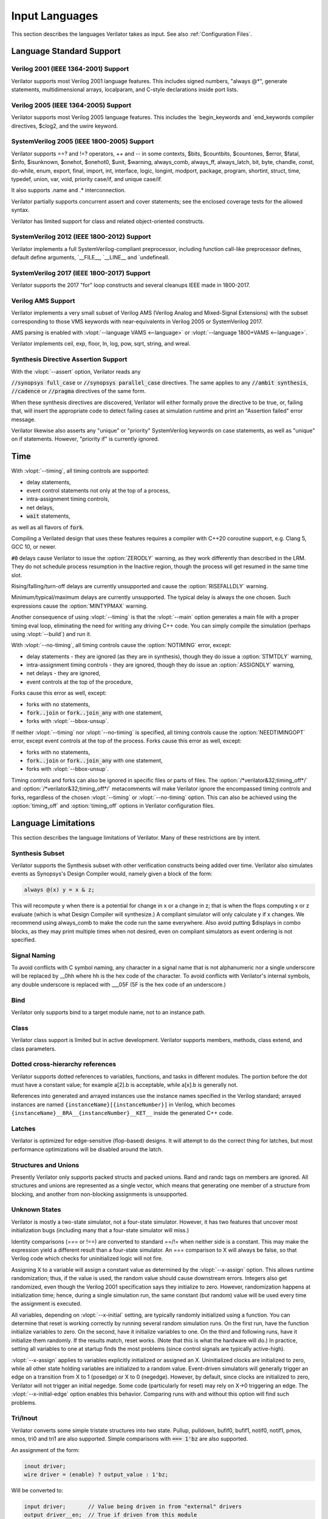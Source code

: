 .. Copyright 2003-2023 by Wilson Snyder.
.. SPDX-License-Identifier: LGPL-3.0-only OR Artistic-2.0

***************
Input Languages
***************

This section describes the languages Verilator takes as input.  See also
:ref:`Configuration Files`.


Language Standard Support
=========================

Verilog 2001 (IEEE 1364-2001) Support
-------------------------------------

Verilator supports most Verilog 2001 language features.  This includes
signed numbers, "always @\*", generate statements, multidimensional arrays,
localparam, and C-style declarations inside port lists.


Verilog 2005 (IEEE 1364-2005) Support
-------------------------------------

Verilator supports most Verilog 2005 language features.  This includes the
\`begin_keywords and \`end_keywords compiler directives, $clog2, and the
uwire keyword.


SystemVerilog 2005 (IEEE 1800-2005) Support
-------------------------------------------

Verilator supports ==? and !=? operators, ++ and -- in some contexts,
$bits, $countbits, $countones, $error, $fatal, $info, $isunknown, $onehot,
$onehot0, $unit, $warning, always_comb, always_ff, always_latch, bit, byte,
chandle, const, do-while, enum, export, final, import, int, interface,
logic, longint, modport, package, program, shortint, struct, time, typedef,
union, var, void, priority case/if, and unique case/if.

It also supports .name and .\* interconnection.

Verilator partially supports concurrent assert and cover statements; see
the enclosed coverage tests for the allowed syntax.

Verilator has limited support for class and related object-oriented
constructs.


SystemVerilog 2012 (IEEE 1800-2012) Support
-------------------------------------------

Verilator implements a full SystemVerilog-compliant preprocessor, including
function call-like preprocessor defines, default define arguments,
\`__FILE__, \`__LINE__ and \`undefineall.


SystemVerilog 2017 (IEEE 1800-2017) Support
-------------------------------------------

Verilator supports the 2017 "for" loop constructs and several cleanups IEEE
made in 1800-2017.


Verilog AMS Support
-------------------

Verilator implements a very small subset of Verilog AMS (Verilog Analog and
Mixed-Signal Extensions) with the subset corresponding to those VMS
keywords with near-equivalents in Verilog 2005 or SystemVerilog 2017.

AMS parsing is enabled with :vlopt:`--language VAMS <--language>` or
:vlopt:`--language 1800+VAMS <--language>`.

Verilator implements ceil, exp, floor, ln, log, pow, sqrt, string, and
wreal.


Synthesis Directive Assertion Support
-------------------------------------

With the :vlopt:`--assert` option, Verilator reads any

:code:`//synopsys full_case` or :code:`//synopsys parallel_case`
directives.  The same applies to any :code:`//ambit synthesis`,
:code:`//cadence` or :code:`//pragma` directives of the same form.

When these synthesis directives are discovered, Verilator will either
formally prove the directive to be true, or, failing that, will insert the
appropriate code to detect failing cases at simulation runtime and print an
"Assertion failed" error message.

Verilator likewise also asserts any "unique" or "priority" SystemVerilog
keywords on case statements, as well as "unique" on if statements.  However,
"priority if" is currently ignored.


Time
====

With :vlopt:`--timing`, all timing controls are supported:

* delay statements,
* event control statements not only at the top of a process,
* intra-assignment timing controls,
* net delays,
* :code:`wait` statements,

as well as all flavors of :code:`fork`.

Compiling a Verilated design that uses these features requires a
compiler with C++20 coroutine support, e.g. Clang 5, GCC 10, or newer.

:code:`#0` delays cause Verilator to issue the :option:`ZERODLY` warning, as
they work differently than described in the LRM. They do not schedule process
resumption in the Inactive region, though the process will get resumed in the
same time slot.

Rising/falling/turn-off delays are currently unsupported and cause the
:option:`RISEFALLDLY` warning.

Minimum/typical/maximum delays are currently unsupported. The typical delay is
always the one chosen. Such expressions cause the :option:`MINTYPMAX` warning.

Another consequence of using :vlopt:`--timing` is that the :vlopt:`--main`
option generates a main file with a proper timing eval loop, eliminating the
need for writing any driving C++ code. You can simply compile the
simulation (perhaps using :vlopt:`--build`) and run it.

With :vlopt:`--no-timing`, all timing controls cause the :option:`NOTIMING`
error, except:

* delay statements - they are ignored (as they are in synthesis), though they
  do issue a :option:`STMTDLY` warning,
* intra-assignment timing controls - they are ignored, though they do issue an
  :option:`ASSIGNDLY` warning,
* net delays - they are ignored,
* event controls at the top of the procedure,

Forks cause this error as well, except:

* forks with no statements,
* :code:`fork..join` or :code:`fork..join_any` with one statement,
* forks with :vlopt:`--bbox-unsup`.

If neither :vlopt:`--timing` nor :vlopt:`--no-timing` is specified, all
timing controls cause the :option:`NEEDTIMINGOPT` error, except event
controls at the top of the process. Forks cause this error as well, except:

* forks with no statements,
* :code:`fork..join` or :code:`fork..join_any` with one statement,
* forks with :vlopt:`--bbox-unsup`.

Timing controls and forks can also be ignored in specific files or parts of
files. The :option:`/*verilator&32;timing_off*/` and
:option:`/*verilator&32;timing_off*/` metacomments will make Verilator ignore
the encompassed timing controls and forks, regardless of the chosen
:vlopt:`--timing` or :vlopt:`--no-timing` option. This can also be achieved
using the :option:`timing_off` and :option:`timing_off` options in Verilator
configuration files.


.. _Language Limitations:

Language Limitations
====================

This section describes the language limitations of Verilator. Many of these
restrictions are by intent.

Synthesis Subset
----------------

Verilator supports the Synthesis subset with other verification constructs
being added over time. Verilator also simulates events as Synopsys's Design
Compiler would, namely given a block of the form:

.. code-block:: sv

        always @(x) y = x & z;

This will recompute y when there is a potential for change in x or a change
in z; that is when the flops computing x or z evaluate (which is what
Design Compiler will synthesize.)  A compliant simulator will only
calculate y if x changes.  We recommend using always_comb to make the code
run the same everywhere.  Also avoid putting $displays in combo blocks, as
they may print multiple times when not desired, even on compliant
simulators as event ordering is not specified.


Signal Naming
-------------

To avoid conflicts with C symbol naming, any character in a signal name
that is not alphanumeric nor a single underscore will be replaced by __0hh
where hh is the hex code of the character. To avoid conflicts with
Verilator's internal symbols, any double underscore is replaced with
___05F (5F is the hex code of an underscore.)


Bind
----

Verilator only supports bind to a target module name, not to an
instance path.


Class
-----

Verilator class support is limited but in active development.  Verilator
supports members, methods, class extend, and class parameters.


Dotted cross-hierarchy references
---------------------------------

Verilator supports dotted references to variables, functions, and tasks in
different modules. The portion before the dot must have a constant value;
for example a[2].b is acceptable, while a[x].b is generally not.

References into generated and arrayed instances use the instance names
specified in the Verilog standard; arrayed instances are named
``{instanceName}[{instanceNumber}]`` in Verilog, which becomes
``{instanceName}__BRA__{instanceNumber}__KET__`` inside the generated C++
code.


Latches
-------

Verilator is optimized for edge-sensitive (flop-based) designs.  It will
attempt to do the correct thing for latches, but most performance
optimizations will be disabled around the latch.


Structures and Unions
---------------------

Presently Verilator only supports packed structs and packed unions.  Rand
and randc tags on members are ignored.  All structures and unions are
represented as a single vector, which means that generating one member of a
structure from blocking, and another from non-blocking assignments is
unsupported.


.. _Unknown States:

Unknown States
--------------

Verilator is mostly a two-state simulator, not a four-state simulator.
However, it has two features that uncover most initialization bugs
(including many that a four-state simulator will miss.)

Identity comparisons (=== or !==) are converted to standard ==/!= when
neither side is a constant.  This may make the expression yield a different
result than a four-state simulator.  An === comparison to X will
always be false, so that Verilog code which checks for uninitialized logic
will not fire.

Assigning X to a variable will assign a constant value as determined by the
:vlopt:`--x-assign` option.  This allows runtime randomization; thus, if
the value is used, the random value should cause downstream errors.
Integers also get randomized, even though the Verilog 2001 specification
says they initialize to zero.  However, randomization happens at
initialization time; hence, during a single simulation run, the same
constant (but random) value will be used every time the assignment is
executed.

All variables, depending on :vlopt:`--x-initial` setting, are typically
randomly initialized using a function.  You can determine that reset is
working correctly by running several random simulation runs.  On the first
run, have the function initialize variables to zero.  On the second, have
it initialize variables to one.  On the third and following runs, have it
initialize them randomly.  If the results match, reset works.  (Note that
this is what the hardware will do.)  In practice, setting all variables to
one at startup finds the most problems (since control signals are typically
active-high).

:vlopt:`--x-assign` applies to variables explicitly initialized or assigned
an X. Uninitialized clocks are initialized to zero, while all other state
holding variables are initialized to a random value.  Event-driven
simulators will generally trigger an edge on a transition from X to 1
(posedge) or X to 0 (negedge). However, by default, since clocks are
initialized to zero, Verilator will not trigger an initial negedge. Some
code (particularly for reset) may rely on X->0 triggering an edge. The
:vlopt:`--x-initial-edge` option enables this behavior. Comparing runs with
and without this option will find such problems.


Tri/Inout
---------

Verilator converts some simple tristate structures into two state.  Pullup,
pulldown, bufif0, bufif1, notif0, notif1, pmos, nmos, tri0 and tri1 are
also supported.  Simple comparisons with :code:`=== 1'bz` are also
supported.

An assignment of the form:

.. code-block:: sv

        inout driver;
        wire driver = (enable) ? output_value : 1'bz;

Will be converted to:

.. code-block:: sv

        input driver;       // Value being driven in from "external" drivers
        output driver__en;  // True if driven from this module
        output driver__out; // Value being driven from this module

External logic will be needed to combine these signals with any external
drivers.

Tristate drivers are not supported inside functions and tasks; an inout
there will be considered a two-state variable that is read and written
instead of a four-state variable.


Functions & Tasks
-----------------

All functions and tasks will be inlined (will not become functions in C.)
The only support provided is simple statements in tasks (which may
affect global variables).

Recursive functions and tasks are not supported.  All inputs and outputs
are automatic as if they had the Verilog 2001 "automatic" keyword
prepended.  (If you don't know what this means, Verilator will do what you
probably expect, what C does. The default behavior of Verilog is
different.)


Gate Primitives
---------------

The 2-state gate primitives (and, buf, nand, nor, not, or, xnor, xor) are
directly converted to behavioral equivalents.  The 3-state and MOS gate
primitives are not supported.  Tables are not supported.


Specify blocks
--------------

All specify blocks and timing checks are ignored. All min:typ:max delays
use the typical value.


Array Initialization
--------------------

When initializing a large array, you need to use non-delayed assignments.
Verilator will tell you when this needs to be fixed; see the BLKLOOPINIT
error for more information.


Array Out of Bounds
-------------------

Writing a memory element outside the bounds specified for the array may
cause a different memory element inside the array to be written instead.
For power-of-2 sized arrays, Verilator will give a width warning and the
address.  For non-power-of-2-sizes arrays, index 0 will be written.

Reading a memory element outside the bounds specified for the array will
give a width warning and wrap around the power-of-2 size.  For
non-power-of-2 sizes, it will return an unspecified constant of the
appropriate width.


Assertions
----------

Verilator is beginning to add support for assertions.  Verilator currently
only converts assertions to simple :code:`if (...) error` statements, and
coverage statements to increment the line counters described in the
coverage section.

Verilator does not support SEREs yet.  All assertion and coverage
statements must be simple expressions that complete in one cycle.


Force statement
---------------

Verilator supports the procedural `force` (and corresponding `release`)
statement. However, the behavior of the `force` statement does not entirely
comply with IEEE 1800. According to the standard,
when a procedural statement of the form `force a = b;` is executed, the
simulation should behave as if, from that point forwards, a continuous
assignment `assign a = b;` has been added to override the drivers of `a`.
More specifically: the value of `a` should be updated whenever the value of
`b` changes, until a `release a;` statement is executed.
Verilator instead evaluates the current value of `b` when the `force`
statement is executed, and forces `a` to that value, without updating it
until a new `force` or `release` statement is encountered that applies to
`a`. This non-standard behavior is nevertheless consistent with some other
simulators.


Encrypted Verilog
-----------------

Open-source simulators like Verilator cannot use encrypted RTL
(i.e. IEEE P1735).  Talk to your IP vendor about delivering IP blocks via
Verilator's :vlopt:`--protect-lib` feature.


Language Keyword Limitations
============================

This section describes specific limitations for each language keyword.

.. Hack to get long definition list:
.. |cmdslong1| replace:: \`__FILE__, \`__LINE__, \`begin_keywords,
   \`begin_keywords, \`begin_keywords, \`begin_keywords, \`begin_keywords,
   \`define, \`else, \`elsif, \`end_keywords, \`endif, \`error, \`ifdef,
   \`ifndef, \`include, \`line, \`systemc_ctor, \`systemc_dtor,
   \`systemc_header, \`systemc_imp_header, \`systemc_implementation,
   \`systemc_interface, \`undef, \`verilog

|cmdslong1|
  Fully supported.


.. Hack to get long definition list:

.. |cmdslong2| replace:: always, always_comb, always_ff, always_latch, and,
   assign, begin, buf, byte, case, casex, casez, default, defparam,
   do-while, else, end, endcase, endfunction, endgenerate, endmodule,
   endspecify, endtask, final, for, function, generate, genvar, if,
   initial, inout, input, int, integer, localparam, logic, longint,
   macromodule, module, nand, negedge, nor, not, or, output, parameter,
   posedge, reg, scalared, shortint, signed, supply0, supply1, task, time,
   tri, typedef, var, vectored, while, wire, xnor, xor

|cmdslong2|
  Generally supported.

++, -- operators
  Increment/decrement can only be used as standalone statements or in
  certain limited cases.

'{} operator
  Assignment patterns with an order based, default, constant integer (array)
  or member identifier (struct/union) keys are supported.  Data type keys
  and keys computed from a constant expression are not supported.

\`uselib
  Uselib, a vendor-specific library specification method, is ignored along
  with anything following it until the end of that line.

cast operator
  Casting is supported only between simple scalar types, signed and
  unsigned, not arrays nor structs.

chandle
  Treated as a "longint"; does not yet warn about operations specified as
  illegal on chandles.

checker
  Treated as a "module"; does not yet warn about many constructs illegal
  inside a checker.

disable
  Disable statements may be used only if the block being disabled is a
  block the disable statement itself is inside.  This was commonly used to
  provide loop break and continue functionality before SystemVerilog added
  the break and continue keywords.

inside
  Inside expressions may not include unpacked array traversal or $ as an
  upper bound.  Case inside and case matches are also unsupported.

interface
  Interfaces and modports, including generated data types are
  supported.  Generate blocks around modports are not supported, nor are
  virtual interfaces nor unnamed interfaces.

shortreal
  Short floating point (shortreal) numbers are converted to real. Most
  other simulators either do not support float, or convert likewise.

specify specparam
  All specify blocks and timing checks are ignored.

uwire
  Verilator does not perform warning checking on uwires; it treats the
  uwire keyword as if it were the normal wire keyword.

$bits, $countbits, $countones, $finish, $isunknown, $onehot, $onehot0, $signed, $stime, $stop, $time, $unsigned,
  Generally supported.

$dump/$dumpports and related
  $dumpfile or $dumpports will create a VCD or FST file (based on
  the :vlopt:`--trace` option given when the model was Verilated). This
  will take effect starting at the next eval() call.  If you have multiple
  Verilated designs under the same C model, this will dump signals
  only from the design containing the $dumpvars.

  $dumpvars and $dumpports module identifier is ignored; the traced
  instances will always start at the top of the design. The levels argument
  is also ignored; use tracing_on/tracing_off pragmas instead.

  $dumpportson/$dumpportsoff/$dumpportsall/$dumpportslimit filename
  argument is ignored; only a single trace file may be active at once.

  $dumpall/$dumpportsall, $dumpon/$dumpportson, $dumpoff/$dumpportsoff, and
  $dumplimit/$dumpportlimit are currently ignored.

$error, $fatal, $info, $warning.
  Generally supported.

$exit, $finish, $stop
  The rarely used optional parameter to $finish and $stop is ignored; $exit
  is aliased to $finish.

$fopen, $fclose, $fdisplay, $ferror, $feof, $fflush, $fgetc, $fgets, $fscanf, $fwrite, $fscanf, $sscanf
  Generally supported.

$fullskew, $hold, $nochange, $period, $recovery, $recrem, $removal, $setup, $setuphold, $skew, $timeskew, $width
  All specify blocks and timing checks are ignored.

$random, $urandom, $urandom_range
  Use :vlopt:`+verilator+seed+\<value\>` runtime option to set the seed if
  there is no $random nor $urandom optional argument to set the seed.
  There is one random seed per C thread, not per module for $random, nor
  per object for random stability of $urandom/$urandom_range.

$readmemb, $readmemh
  Read memory commands are supported.  Verilator and the Verilog
  specification do not include support for readmem to multi-dimensional
  arrays.

$test$plusargs, $value$plusargs
  Supported, but the instantiating C++/SystemC wrapper must call

  .. code-block:: C++

        {VerilatedContext*} ->commandArgs(argc, argv);

  to register the command line before calling $test$plusargs or
  $value$plusargs.
